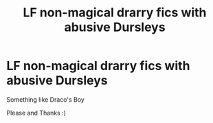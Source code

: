 #+TITLE: LF non-magical drarry fics with abusive Dursleys

* LF non-magical drarry fics with abusive Dursleys
:PROPERTIES:
:Author: AlyaKorepina
:Score: 0
:DateUnix: 1565383370.0
:DateShort: 2019-Aug-10
:FlairText: Request
:END:
Something like Draco's Boy

Please and Thanks :)

